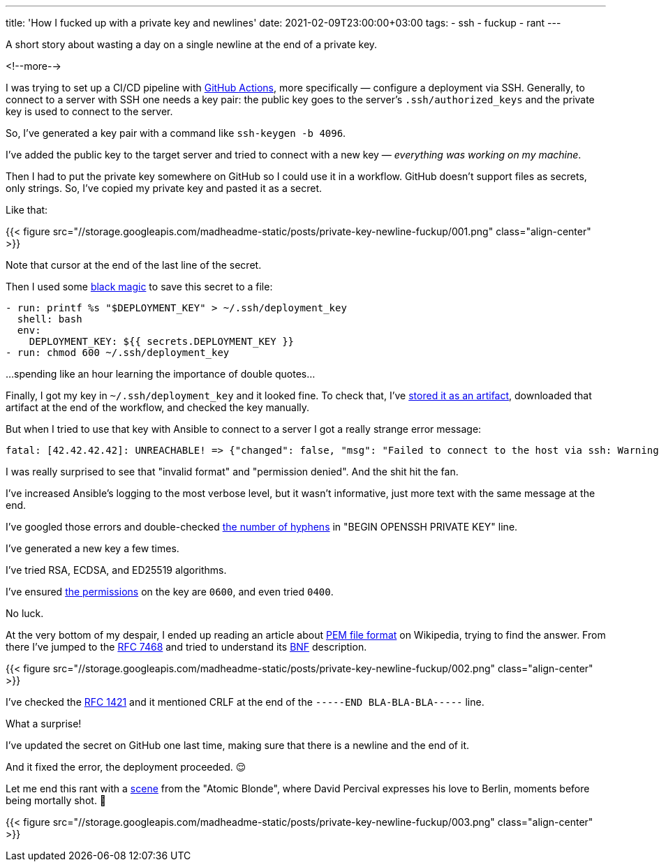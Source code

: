 ---
title: 'How I fucked up with a private key and newlines'
date: 2021-02-09T23:00:00+03:00
tags:
  - ssh
  - fuckup
  - rant
---

A short story about wasting a day on a single newline at the end of a private key.

<!--more-->

I was trying to set up a CI/CD pipeline with https://github.com/features/actions[GitHub Actions], more specifically — configure a deployment via SSH.
Generally, to connect to a server with SSH one needs a key pair: the public key goes to the server's `.ssh/authorized_keys` and the private key is used to connect to the server.

So, I've generated a key pair with a command like `ssh-keygen -b 4096`.

I've added the public key to the target server and tried to connect with a new key — __everything was working on my machine__.

Then I had to put the private key somewhere on GitHub so I could use it in a workflow.
GitHub doesn't support files as secrets, only strings.
So, I've copied my private key and pasted it as a secret.

Like that:

{{< figure src="//storage.googleapis.com/madheadme-static/posts/private-key-newline-fuckup/001.png" class="align-center" >}}

Note that cursor at the end of the last line of the secret.

Then I used some https://stackoverflow.com/a/49418406/750510[black magic] to save this secret to a file:

[source, yml]
----
- run: printf %s "$DEPLOYMENT_KEY" > ~/.ssh/deployment_key
  shell: bash
  env:
    DEPLOYMENT_KEY: ${{ secrets.DEPLOYMENT_KEY }}
- run: chmod 600 ~/.ssh/deployment_key
----

…spending like an hour learning the importance of double quotes…

Finally, I got my key in `~/.ssh/deployment_key` and it looked fine.
To check that, I've https://docs.github.com/en/actions/guides/storing-workflow-data-as-artifacts[stored it as an artifact], downloaded that artifact at the end of the workflow, and checked the key manually.

But when I tried to use that key with Ansible to connect to a server I got a really strange error message:

[source]
----
fatal: [42.42.42.42]: UNREACHABLE! => {"changed": false, "msg": "Failed to connect to the host via ssh: Warning: Permanently added '42.42.42.42' (ECDSA) to the list of known hosts.\r\nLoad key \"/home/runner/.ssh/deployment_key\": invalid format\r\nubuntu@42.42.42.42: Permission denied (publickey).", "unreachable": true}
----

I was really surprised to see that "invalid format" and "permission denied". And the shit hit the fan.

I've increased Ansible's logging to the most verbose level, but it wasn't informative, just more text with the same message at the end.

I've googled those errors and double-checked https://serverfault.com/a/854212/151519[the number of hyphens] in "BEGIN OPENSSH PRIVATE KEY" line.

I've generated a new key a few times.

I've tried RSA, ECDSA, and ED25519 algorithms.

I've ensured https://stackoverflow.com/a/9270753/750510[the permissions] on the key are `0600`, and even tried `0400`.

No luck.

At the very bottom of my despair, I ended up reading an article about https://en.wikipedia.org/wiki/Privacy-Enhanced_Mail[PEM file format] on Wikipedia, trying to find the answer.
From there I've jumped to the https://tools.ietf.org/html/rfc7468[RFC 7468] and tried to understand its https://en.wikipedia.org/wiki/Backus%E2%80%93Naur_form[BNF] description.

{{< figure src="//storage.googleapis.com/madheadme-static/posts/private-key-newline-fuckup/002.png" class="align-center" >}}

I've checked the https://tools.ietf.org/html/rfc1421[RFC 1421] and it mentioned CRLF at the end of the `-----END BLA-BLA-BLA-----` line.

What a surprise!

I've updated the secret on GitHub one last time, making sure that there is a newline and the end of it.

And it fixed the error, the deployment proceeded. 😌

Let me end this rant with a https://youtu.be/zNMpSVorNr0?t=26[scene] from the "Atomic Blonde", where David Percival expresses his love to Berlin, moments before being mortally shot. 🤬

{{< figure src="//storage.googleapis.com/madheadme-static/posts/private-key-newline-fuckup/003.png" class="align-center" >}}
